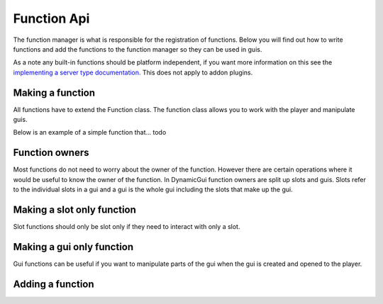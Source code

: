 Function Api
============

The function manager is what is responsible for the registration of functions. Below you will find out how to write functions and add the functions to the function manager so they can be used in guis.

As a note any built-in functions should be platform independent, if you want more information on this see the `implementing a server type documentation. <../server>`_ This does not apply to addon plugins.


=================
Making a function
=================

All functions have to extend the Function class. The function class allows you to work with the player and manipulate guis.

Below is an example of a simple function that... todo


===============
Function owners
===============

Most functions do not need to worry about the owner of the function. However there are certain operations where it would be useful to know the owner of the function. In DynamicGui function owners are split up slots and guis. Slots refer to the individual slots in a gui and a gui is the whole gui including the slots that make up the gui.


===========================
Making a slot only function
===========================

Slot functions should only be slot only if they need to interact with only a slot.


==========================
Making a gui only function
==========================

Gui functions can be useful if you want to manipulate parts of the gui when the gui is created and opened to the player.


=================
Adding a function
=================



